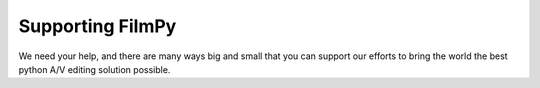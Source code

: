 Supporting FilmPy
=================
We need your help, and there are many ways big and small that you can support our efforts to bring the world
the best python A/V editing solution possible.
